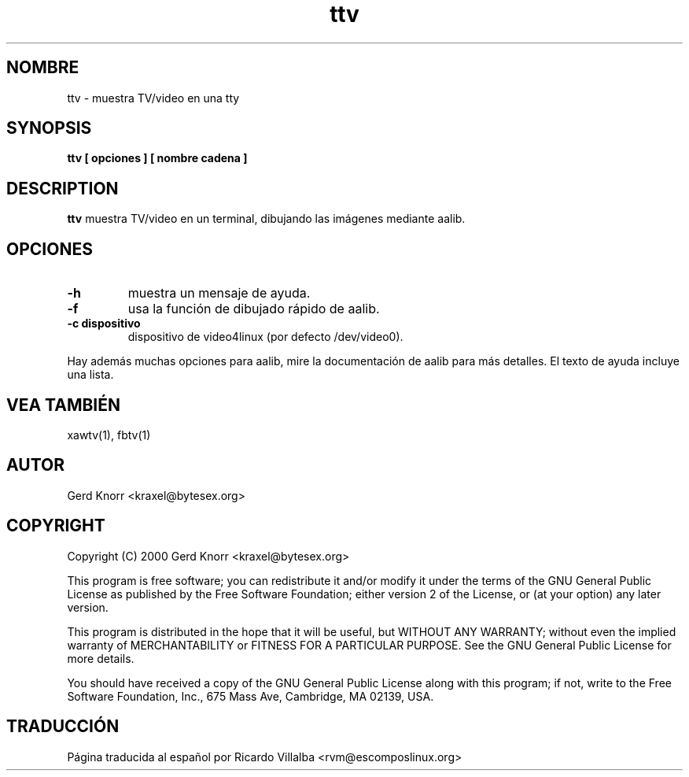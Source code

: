 .TH ttv 1 "(c) 2001 Gerd Knorr"
.SH NOMBRE
ttv - muestra TV/video en una tty
.SH SYNOPSIS
.B ttv  [ opciones ] [ nombre cadena ]
.SH DESCRIPTION
.B ttv
muestra TV/video en un terminal, dibujando las imágenes mediante aalib.
.SH OPCIONES
.TP
.B -h
muestra un mensaje de ayuda.
.TP
.B -f
usa la función de dibujado rápido de aalib.
.TP
.B -c dispositivo
dispositivo de video4linux (por defecto /dev/video0).
.P
Hay además muchas opciones para aalib, mire la documentación de aalib
para más detalles.  El texto de ayuda incluye una lista.
.SH VEA TAMBIÉN
xawtv(1), fbtv(1)
.SH AUTOR
Gerd Knorr <kraxel@bytesex.org>
.SH COPYRIGHT
Copyright (C) 2000 Gerd Knorr <kraxel@bytesex.org>
.P
This program is free software; you can redistribute it and/or modify
it under the terms of the GNU General Public License as published by
the Free Software Foundation; either version 2 of the License, or
(at your option) any later version.
.P
This program is distributed in the hope that it will be useful,
but WITHOUT ANY WARRANTY; without even the implied warranty of
MERCHANTABILITY or FITNESS FOR A PARTICULAR PURPOSE.  See the
GNU General Public License for more details.
.P
You should have received a copy of the GNU General Public License
along with this program; if not, write to the Free Software
Foundation, Inc., 675 Mass Ave, Cambridge, MA 02139, USA.
.SH TRADUCCIÓN
Página traducida al español por Ricardo Villalba <rvm@escomposlinux.org>

